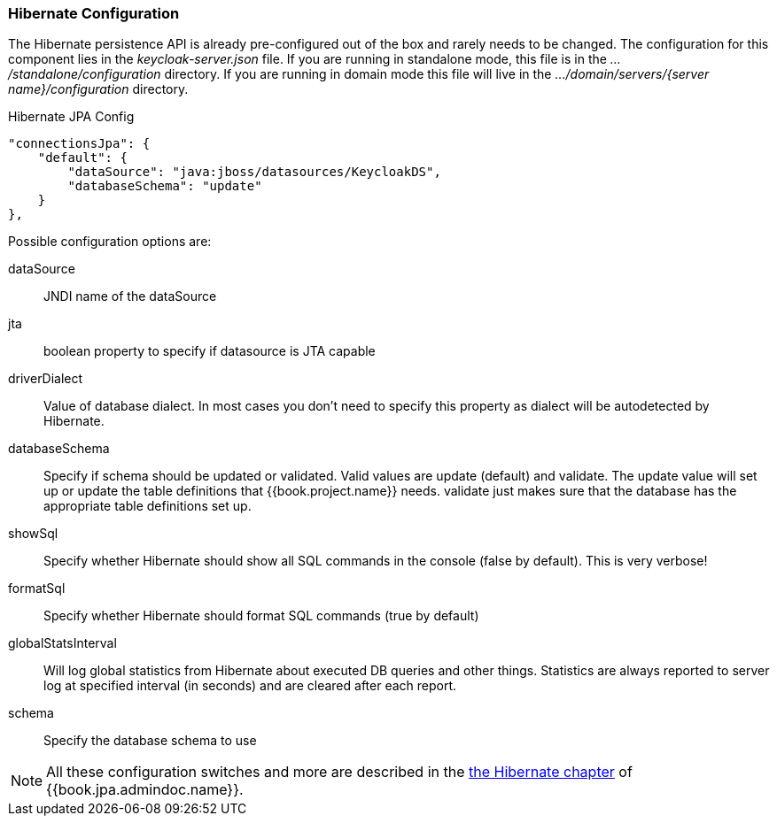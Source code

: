 === Hibernate Configuration

The Hibernate persistence API is already pre-configured out of the box and rarely needs to be changed.
The configuration for this component lies in the _keycloak-server.json_ file.  If you are running
in standalone mode, this file is in the _.../standalone/configuration_ directory.  If you are running in domain mode
this file will live in the _.../domain/servers/{server name}/configuration_ directory.

.Hibernate JPA Config
[source,json]
----
"connectionsJpa": {
    "default": {
        "dataSource": "java:jboss/datasources/KeycloakDS",
        "databaseSchema": "update"
    }
},
----

Possible configuration options are:

dataSource::
  JNDI name of the dataSource

jta::
  boolean property to specify if datasource is JTA capable

driverDialect::
  Value of database dialect.
  In most cases you don't need to specify this property as dialect will be autodetected by Hibernate.

databaseSchema::
  Specify if schema should be updated or validated.
  Valid values are +update+ (default) and +validate+.  The +update+ value will set up or update
  the table definitions that {{book.project.name}} needs.  +validate+ just makes sure that the database has
  the appropriate table definitions set up.

showSql::
  Specify whether Hibernate should show all SQL commands in the console (false by default).  This is very verbose!

formatSql::
  Specify whether Hibernate should format SQL commands (true by default)

globalStatsInterval::
  Will log global statistics from Hibernate about executed DB queries and other things.
  Statistics are always reported to server log at specified interval (in seconds) and are cleared after each report.

schema::
  Specify the database schema to use

NOTE:  All these configuration switches and more are described in the link:{{book.jpa.admindoc.link}}[the Hibernate chapter]
       of {{book.jpa.admindoc.name}}.

